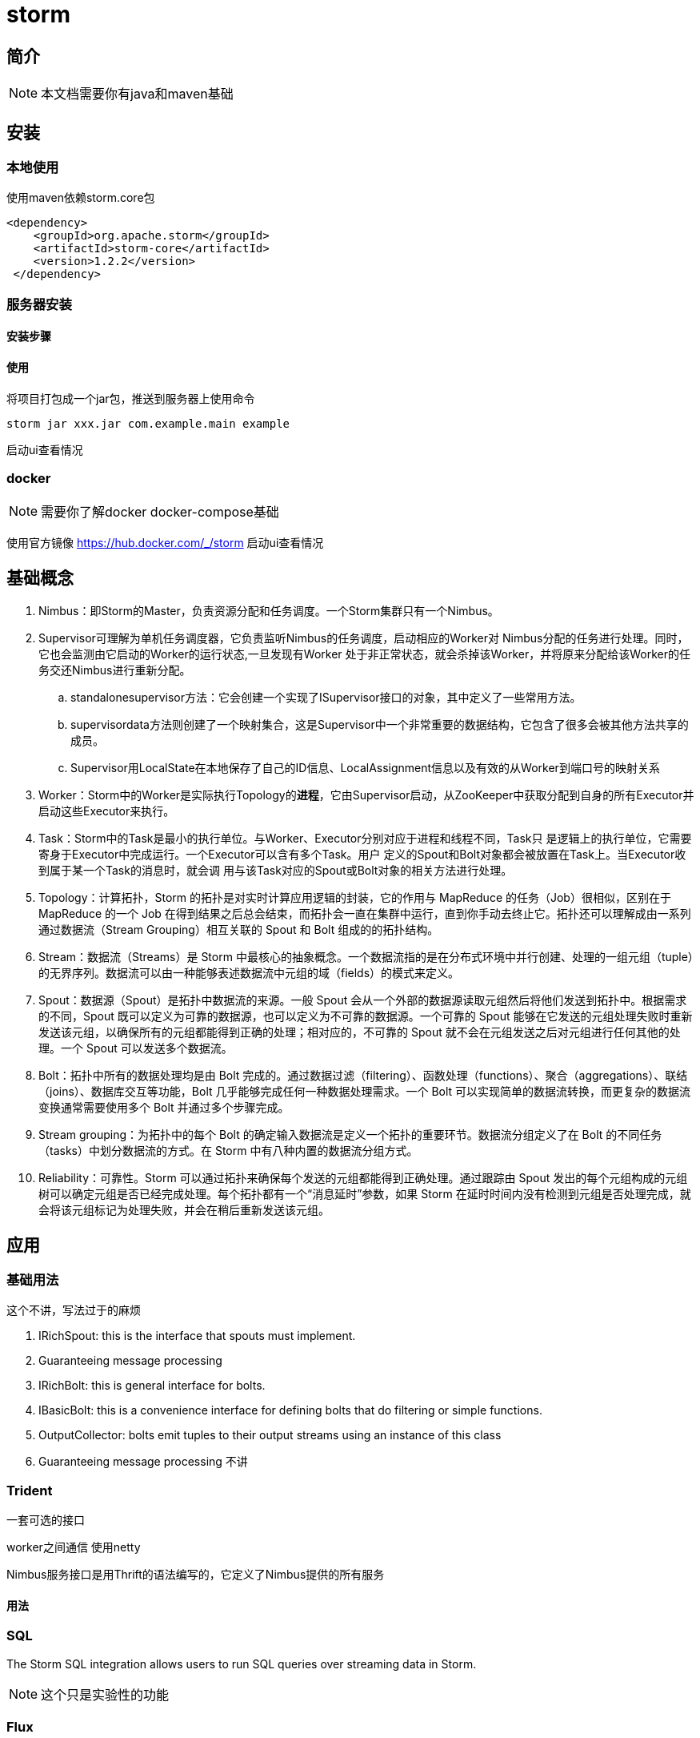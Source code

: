 = storm

== 简介

NOTE: 本文档需要你有java和maven基础

== 安装

=== 本地使用
使用maven依赖storm.core包
[source,xml]
--
<dependency>
    <groupId>org.apache.storm</groupId>
    <artifactId>storm-core</artifactId>
    <version>1.2.2</version>
 </dependency>
--

=== 服务器安装

==== 安装步骤
// todo

==== 使用

将项目打包成一个jar包，推送到服务器上使用命令
[source,bash]
--
storm jar xxx.jar com.example.main example
--

启动ui查看情况

=== docker
NOTE: 需要你了解docker docker-compose基础

使用官方镜像 https://hub.docker.com/_/storm
// todo
启动ui查看情况

== 基础概念

. Nimbus：即Storm的Master，负责资源分配和任务调度。一个Storm集群只有一个Nimbus。
. Supervisor可理解为单机任务调度器，它负责监听Nimbus的任务调度，启动相应的Worker对
            Nimbus分配的任务进行处理。同时，它也会监测由它启动的Worker的运行状态,一旦发现有Worker
            处于非正常状态，就会杀掉该Worker，并将原来分配给该Worker的任务交还Nimbus进行重新分配。
.. standalonesupervisor方法：它会创建一个实现了ISupervisor接口的对象，其中定义了一些常用方法。
.. supervisordata方法则创建了一个映射集合，这是Supervisor中一个非常重要的数据结构，它包含了很多会被其他方法共享的成员。
.. Supervisor用LocalState在本地保存了自己的ID信息、LocalAssignment信息以及有效的从Worker到端口号的映射关系
. Worker：Storm中的Worker是实际执行Topology的**进程**，它由Supervisor启动，从ZooKeeper中获取分配到自身的所有Executor并启动这些Executor来执行。
. Task：Storm中的Task是最小的执行单位。与Worker、Executor分别对应于进程和线程不同，Task只
       是逻辑上的执行单位，它需要寄身于Executor中完成运行。一个Executor可以含有多个Task。用户
       定义的Spout和Bolt对象都会被放置在Task上。当Executor收到属于某一个Task的消息时，就会调
       用与该Task对应的Spout或Bolt对象的相关方法进行处理。
. Topology：计算拓扑，Storm 的拓扑是对实时计算应用逻辑的封装，它的作用与 MapReduce 的任务（Job）很相似，区别在于 MapReduce 的一个 Job 在得到结果之后总会结束，而拓扑会一直在集群中运行，直到你手动去终止它。拓扑还可以理解成由一系列通过数据流（Stream Grouping）相互关联的 Spout 和 Bolt 组成的的拓扑结构。
. Stream：数据流（Streams）是 Storm 中最核心的抽象概念。一个数据流指的是在分布式环境中并行创建、处理的一组元组（tuple）的无界序列。数据流可以由一种能够表述数据流中元组的域（fields）的模式来定义。
. Spout：数据源（Spout）是拓扑中数据流的来源。一般 Spout 会从一个外部的数据源读取元组然后将他们发送到拓扑中。根据需求的不同，Spout 既可以定义为可靠的数据源，也可以定义为不可靠的数据源。一个可靠的 Spout 能够在它发送的元组处理失败时重新发送该元组，以确保所有的元组都能得到正确的处理；相对应的，不可靠的 Spout 就不会在元组发送之后对元组进行任何其他的处理。一个 Spout 可以发送多个数据流。
. Bolt：拓扑中所有的数据处理均是由 Bolt 完成的。通过数据过滤（filtering）、函数处理（functions）、聚合（aggregations）、联结（joins）、数据库交互等功能，Bolt 几乎能够完成任何一种数据处理需求。一个 Bolt 可以实现简单的数据流转换，而更复杂的数据流变换通常需要使用多个 Bolt 并通过多个步骤完成。
. Stream grouping：为拓扑中的每个 Bolt 的确定输入数据流是定义一个拓扑的重要环节。数据流分组定义了在 Bolt 的不同任务（tasks）中划分数据流的方式。在 Storm 中有八种内置的数据流分组方式。
. Reliability：可靠性。Storm 可以通过拓扑来确保每个发送的元组都能得到正确处理。通过跟踪由 Spout 发出的每个元组构成的元组树可以确定元组是否已经完成处理。每个拓扑都有一个“消息延时”参数，如果 Storm 在延时时间内没有检测到元组是否处理完成，就会将该元组标记为处理失败，并会在稍后重新发送该元组。

== 应用

=== 基础用法
这个不讲，写法过于的麻烦

. IRichSpout: this is the interface that spouts must implement.
. Guaranteeing message processing
. IRichBolt: this is general interface for bolts.
. IBasicBolt: this is a convenience interface for defining bolts that do filtering or simple functions.
. OutputCollector: bolts emit tuples to their output streams using an instance of this class
. Guaranteeing message processing
不讲

=== Trident
一套可选的接口

worker之间通信 使用netty

Nimbus服务接口是用Thrift的语法编写的，它定义了Nimbus提供的所有服务


==== 用法

=== SQL
The Storm SQL integration allows users to run SQL queries over streaming data in Storm.

NOTE: 这个只是实验性的功能

=== Flux